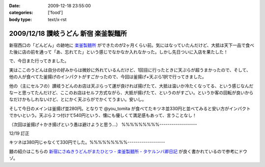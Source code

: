 :date: 2009-12-18 23:55:00
:categories: ['food']
:body type: text/x-rst

=====================================
2009/12/18 讃岐うどん 新宿 楽釜製麺所
=====================================

新宿西口の「どんどん」の跡地に `楽釜製麺所`_ ができたのが2ヶ月くらい前。気にはなっていたんだけど、大抵は天下一品で食べた後に店の前を通って「あ、忘れてた」という感じでなかなか入れなかった。しかし先日ついに入店を果たした！

で、今日また行ってきました。

実はここのうどんは自分の好みからは微妙に外れているんだけど、1回目に行ったときに天ぷらが超うまかったので、そして、他の人が食べてた釜揚げのインパクトがすごかったので、今回は釜揚げ+天ぷら1択で行ってきました。

他の（主にセルフの）讃岐うどんのお店は天ぷらって運が良ければ揚げたて、大抵は温いか冷たくなってる、という感じなんだなーと思ってたんだけど、ここのお店はセルフ方式ながら、大抵が揚げたて、というのがすごい。というか客の回転が良いからなだけかもしれないけど、とにかく天ぷらがでかくてうまい。安いし。

そして今日のメインは釜揚げ並280円。となりで @you_tomita が食べてたキツネ並330円と並べてみると安い方がインパクトでかいという。天ぷら２つ付けて540円という、懐にも優しくて満足感もあって、言うことなし！

（次回は釜揚げ＋かき揚げという愚は避けようと思う...）
%%%%%%%%%-------------------

12/19 訂正

キツネは380円じゃなくて330円でした。%%%%%%%%%-------------------

麺の紹介はこちらの `新宿にさぬきうどんがまたひとつ - 楽釜製麺所 - タケルンバ卿日記`_ が良く書かれているので参考にドウゾ。


.. _`楽釜製麺所`: http://www.sankofoods.com/news/all_event/op1029udon.html
.. _`新宿にさぬきうどんがまたひとつ - 楽釜製麺所 - タケルンバ卿日記`: http://d.hatena.ne.jp/takerunba/20091126/p3

.. :extend type: text/x-rst
.. :extend:


.. :comments:
.. :comment id: 2009-12-19.9277623463
.. :title: Re:讃岐うどん 新宿 楽釜製麺所
.. :author: とか★ちん
.. :date: 2009-12-19 01:48:48
.. :email: 
.. :url: 
.. :body:
.. そういえば、うんど屋できてたが一回も入ってなかった・・・
.. 地元なのに・・・こんど試してみるわ。
.. 
.. :comments:
.. :comment id: 2009-12-19.4456626831
.. :title: Re:讃岐うどん 新宿 楽釜製麺所
.. :author: jack
.. :date: 2009-12-19 09:27:26
.. :email: 
.. :url: 
.. :body:
.. あのへんですか。
.. しかし西口に天一あったっけ？
.. 最近、夜は徘徊していないのでわかんなくなってます。
.. # 昼は高層ビル街がメインだし。
.. 
.. :comments:
.. :comment id: 2009-12-19.5474408431
.. :title: いまきづいた
.. :author: jack
.. :date: 2009-12-19 09:29:07
.. :email: 
.. :url: 
.. :body:
.. 釜揚げにかきあげは喰いづらぞう(笑)
.. 
.. :Trackbacks:
.. :TrackbackID: 2011-03-30.4961186060
.. :title: 楽釜製麺所の「豚の角煮うどん大」
.. :BlogName: まろまろ記
.. :url: http://maromaro.com/archive/2011/02/18/rakugama.php
.. :date: 2011-03-30 21:01:37
.. :body:
.. 楽釜製麺所で、豚の角煮うどん大をいただく。 この楽釜製麺所は、金の蔵などを展開する三光マーケティングフーズのセルフうどん店。 自家製麺はラーメン二郎を思い出す太麺が特徴的で、豚の角煮にも負けない食べ応えがある。 チェーンのセルフうどん店の中では一番美味しく感じられたお店。 まろまろと今日ももぐもぐ。 池袋の「楽釜製麺所」池袋サンシャイン通り直売店にて。...
.. 
